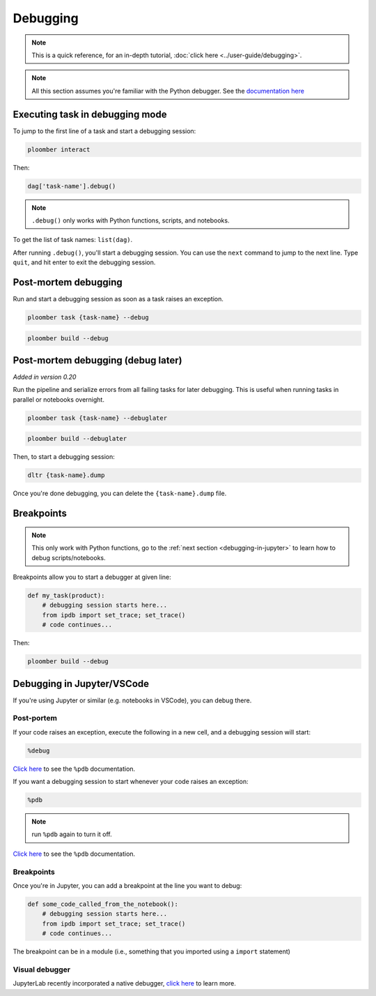 Debugging
=========

.. note:: This is a quick reference, for an in-depth tutorial, :doc:`click here <../user-guide/debugging>`.

.. note:: All this section assumes you're familiar with the Python debugger. See the `documentation here <https://docs.python.org/3/library/pdb.html>`_


.. _debugging-a-task:

Executing task in debugging mode
--------------------------------

To jump to the first line of a task and start a debugging session:

.. code-block:: console

    ploomber interact

Then:

.. code-block:: python
    :class: ipython

    dag['task-name'].debug()


.. note:: ``.debug()`` only works with Python functions, scripts, and notebooks.

To get the list of task names: ``list(dag)``.

After running ``.debug()``, you'll start a debugging session. You can use
the ``next`` command to jump to the next line. Type ``quit``, and hit enter
to exit the debugging session.


Post-mortem debugging
---------------------

Run and start a debugging session as soon as a task raises an exception.

.. code-block:: console

    ploomber task {task-name} --debug


.. code-block:: console

    ploomber build --debug


.. collapse:: changelog

    .. versionadded:: 0.20

        Added support for post-mortem debugging in notebooks using ``--debug``

    .. versionadded:: 0.20

        Added ``--debug`` option to ``ploomber task``


Post-mortem debugging (debug later)
-----------------------------------

*Added in version 0.20*

Run the pipeline and serialize errors from all failing tasks for later
debugging. This is useful when running tasks in parallel or notebooks
overnight.

.. code-block:: console

    ploomber task {task-name} --debuglater


.. code-block:: console

    ploomber build --debuglater


Then, to start a debugging session:

.. code-block:: console

    dltr {task-name}.dump

Once you're done debugging, you can delete the ``{task-name}.dump`` file.

.. collapse:: changelog

    .. versionadded:: 0.20

        Added ``--debuglater`` option to ``ploomber task``

    .. versionadded:: 0.20

        Added ``--debuglater`` option to ``ploomber build``


Breakpoints
-----------

.. note:: This only work with Python functions, go to the :ref:`next section <debugging-in-jupyter>` to learn how to debug scripts/notebooks.

Breakpoints allow you to start a debugger at given line:

.. code-block:: python
    :class: text-editor

    def my_task(product):
        # debugging session starts here...
        from ipdb import set_trace; set_trace()
        # code continues...


Then:

.. code-block:: console

    ploomber build --debug

.. _debugging-in-jupyter:

Debugging in Jupyter/VSCode
---------------------------

If you're using Jupyter or similar (e.g. notebooks in VSCode), you can debug there.

Post-portem
***********

If your code raises an exception, execute the following in a new cell, and a debugging session will start:


.. code-block:: python
    :class: text-editor

    %debug

`Click here <https://ipython.readthedocs.io/en/stable/interactive/magics.html#magic-debug>`_ to see the ``%pdb`` documentation.

If you want a debugging session to start whenever your code raises an exception:

.. code-block:: python
    :class: text-editor

    %pdb

.. note:: run ``%pdb`` again to turn it off.

`Click here <https://ipython.readthedocs.io/en/stable/interactive/magics.html#magic-pdb>`_ to see the ``%pdb`` documentation.

Breakpoints
***********

Once you're in Jupyter, you can add a breakpoint at the line you want to debug:

.. code-block:: python
    :class: text-editor

    def some_code_called_from_the_notebook():
        # debugging session starts here...
        from ipdb import set_trace; set_trace()
        # code continues...


The breakpoint can be in a module (i.e., something that you imported
using a ``import`` statement)


Visual debugger
***************

JupyterLab recently incorporated a native debugger, `click here <https://jupyterlab.readthedocs.io/en/stable/user/debugger.html>`_ to learn more.
